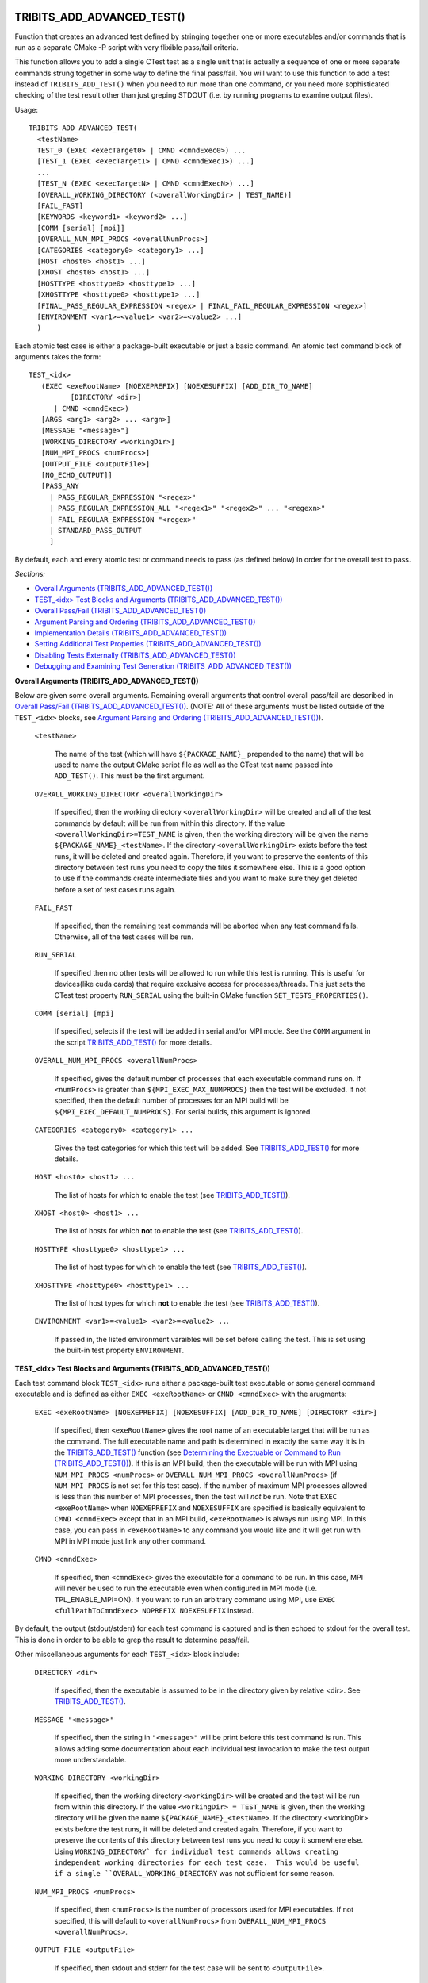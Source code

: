 .. WARNING: The file TribitsDetailedMacroFunctionDoc.rst is autogenerated from
.. the file TribitsDetailedMacroFunctionDocTemplate.rst in the script
.. generate-dev-guide.sh.  Only the file TribitsDetailedMacroFunctionDoc.rst
.. should be directly modified!

TRIBITS_ADD_ADVANCED_TEST()
+++++++++++++++++++++++++++

Function that creates an advanced test defined by stringing together one or
more executables and/or commands that is run as a separate CMake -P script
with very flixible pass/fail criteria.

This function allows you to add a single CTest test as a single unit that is
actually a sequence of one or more separate commands strung together in some
way to define the final pass/fail.  You will want to use this function to
add a test instead of ``TRIBITS_ADD_TEST()`` when you need to run more than
one command, or you need more sophisticated checking of the test result
other than just greping STDOUT (i.e. by running programs to examine output
files).

Usage::

  TRIBITS_ADD_ADVANCED_TEST(
    <testName>
    TEST_0 (EXEC <execTarget0> | CMND <cmndExec0>) ...
    [TEST_1 (EXEC <execTarget1> | CMND <cmndExec1>) ...]
    ...
    [TEST_N (EXEC <execTargetN> | CMND <cmndExecN>) ...]
    [OVERALL_WORKING_DIRECTORY (<overallWorkingDir> | TEST_NAME)]
    [FAIL_FAST]
    [KEYWORDS <keyword1> <keyword2> ...]
    [COMM [serial] [mpi]]
    [OVERALL_NUM_MPI_PROCS <overallNumProcs>]
    [CATEGORIES <category0> <category1> ...]
    [HOST <host0> <host1> ...]
    [XHOST <host0> <host1> ...]
    [HOSTTYPE <hosttype0> <hosttype1> ...]
    [XHOSTTYPE <hosttype0> <hosttype1> ...]
    [FINAL_PASS_REGULAR_EXPRESSION <regex> | FINAL_FAIL_REGULAR_EXPRESSION <regex>]
    [ENVIRONMENT <var1>=<value1> <var2>=<value2> ...]
    )

Each atomic test case is either a package-built executable or just a basic
command.  An atomic test command block of arguments takes the form::

  TEST_<idx>
     (EXEC <exeRootName> [NOEXEPREFIX] [NOEXESUFFIX] [ADD_DIR_TO_NAME]
            [DIRECTORY <dir>]
        | CMND <cmndExec>)
     [ARGS <arg1> <arg2> ... <argn>]
     [MESSAGE "<message>"]
     [WORKING_DIRECTORY <workingDir>]
     [NUM_MPI_PROCS <numProcs>]
     [OUTPUT_FILE <outputFile>]
     [NO_ECHO_OUTPUT]]
     [PASS_ANY
       | PASS_REGULAR_EXPRESSION "<regex>"
       | PASS_REGULAR_EXPRESSION_ALL "<regex1>" "<regex2>" ... "<regexn>"
       | FAIL_REGULAR_EXPRESSION "<regex>"
       | STANDARD_PASS_OUTPUT
       ]

By default, each and every atomic test or command needs to pass (as defined below) in
order for the overall test to pass.

*Sections:*

* `Overall Arguments (TRIBITS_ADD_ADVANCED_TEST())`_
* `TEST_<idx> Test Blocks and Arguments (TRIBITS_ADD_ADVANCED_TEST())`_
* `Overall Pass/Fail (TRIBITS_ADD_ADVANCED_TEST())`_
* `Argument Parsing and Ordering (TRIBITS_ADD_ADVANCED_TEST())`_
* `Implementation Details (TRIBITS_ADD_ADVANCED_TEST())`_
* `Setting Additional Test Properties (TRIBITS_ADD_ADVANCED_TEST())`_
* `Disabling Tests Externally (TRIBITS_ADD_ADVANCED_TEST())`_
* `Debugging and Examining Test Generation (TRIBITS_ADD_ADVANCED_TEST())`_

.. _Overall Arguments (TRIBITS_ADD_ADVANCED_TEST()):

**Overall Arguments (TRIBITS_ADD_ADVANCED_TEST())**

Below are given some overall arguments.  Remaining overall arguments that
control overall pass/fail are described in `Overall Pass/Fail
(TRIBITS_ADD_ADVANCED_TEST())`_.  (NOTE: All of these arguments must be
listed outside of the ``TEST_<idx>`` blocks, see `Argument Parsing and
Ordering (TRIBITS_ADD_ADVANCED_TEST())`_).

  ``<testName>``

    The name of the test (which will have ``${PACKAGE_NAME}_`` prepended to
    the name) that will be used to name the output CMake script file as well
    as the CTest test name passed into ``ADD_TEST()``.  This must be the
    first argument.

  ``OVERALL_WORKING_DIRECTORY <overallWorkingDir>``

    If specified, then the working directory ``<overallWorkingDir>`` will be
    created and all of the test commands by default will be run from within
    this directory.  If the value ``<overallWorkingDir>=TEST_NAME`` is
    given, then the working directory will be given the name
    ``${PACKAGE_NAME}_<testName>``.  If the directory
    ``<overallWorkingDir>`` exists before the test runs, it will be deleted
    and created again.  Therefore, if you want to preserve the contents of
    this directory between test runs you need to copy the files it somewhere
    else.  This is a good option to use if the commands create intermediate
    files and you want to make sure they get deleted before a set of test
    cases runs again.

  ``FAIL_FAST``

    If specified, then the remaining test commands will be aborted when any
    test command fails.  Otherwise, all of the test cases will be run.

  ``RUN_SERIAL``

    If specified then no other tests will be allowed to run while this test
    is running.  This is useful for devices(like cuda cards) that require
    exclusive access for processes/threads.  This just sets the CTest test
    property ``RUN_SERIAL`` using the built-in CMake function
    ``SET_TESTS_PROPERTIES()``.

  ``COMM [serial] [mpi]``

    If specified, selects if the test will be added in serial and/or MPI
    mode.  See the ``COMM`` argument in the script
    `TRIBITS_ADD_TEST()`_ for more details.

  ``OVERALL_NUM_MPI_PROCS <overallNumProcs>``

    If specified, gives the default number of processes that each executable
    command runs on.  If ``<numProcs>`` is greater than
    ``${MPI_EXEC_MAX_NUMPROCS}`` then the test will be excluded.  If not
    specified, then the default number of processes for an MPI build will be
    ``${MPI_EXEC_DEFAULT_NUMPROCS}``.  For serial builds, this argument is
    ignored.

  ``CATEGORIES <category0> <category1> ...``

    Gives the test categories for which this test will be added.  See
    `TRIBITS_ADD_TEST()`_ for more details.

  ``HOST <host0> <host1> ...``

    The list of hosts for which to enable the test (see `TRIBITS_ADD_TEST()`_).

  ``XHOST <host0> <host1> ...``

    The list of hosts for which **not** to enable the test (see
    `TRIBITS_ADD_TEST()`_).

  ``HOSTTYPE <hosttype0> <hosttype1> ...``

    The list of host types for which to enable the test (see
    `TRIBITS_ADD_TEST()`_).

  ``XHOSTTYPE <hosttype0> <hosttype1> ...``

    The list of host types for which **not** to enable the test (see
    `TRIBITS_ADD_TEST()`_).

  ``ENVIRONMENT <var1>=<value1> <var2>=<value2> ..``.

    If passed in, the listed environment varaibles will be set before
    calling the test.  This is set using the built-in test property
    ``ENVIRONMENT``.

.. _TEST_<idx> Test Blocks and Arguments (TRIBITS_ADD_ADVANCED_TEST()):

**TEST_<idx> Test Blocks and Arguments (TRIBITS_ADD_ADVANCED_TEST())**

Each test command block ``TEST_<idx>`` runs either a package-built test
executable or some general command executable and is defined as either
``EXEC <exeRootName>`` or ``CMND <cmndExec>`` with the arugments:

  ``EXEC <exeRootName> [NOEXEPREFIX] [NOEXESUFFIX] [ADD_DIR_TO_NAME] [DIRECTORY <dir>]``

    If specified, then ``<exeRootName>`` gives the root name of an
    executable target that will be run as the command.  The full executable
    name and path is determined in exactly the same way it is in the
    `TRIBITS_ADD_TEST()`_ function (see `Determining the Exectuable or
    Command to Run (TRIBITS_ADD_TEST())`_).  If this is an MPI build, then
    the executable will be run with MPI using ``NUM_MPI_PROCS <numProcs>``
    or ``OVERALL_NUM_MPI_PROCS <overallNumProcs>`` (if ``NUM_MPI_PROCS`` is
    not set for this test case).  If the number of maximum MPI processes
    allowed is less than this number of MPI processes, then the test will
    *not* be run.  Note that ``EXEC <exeRootName>`` when ``NOEXEPREFIX`` and
    ``NOEXESUFFIX`` are specified is basically equivalent to ``CMND
    <cmndExec>`` except that in an MPI build, ``<exeRootName>`` is always
    run using MPI.  In this case, you can pass in ``<exeRootName>`` to any
    command you would like and it will get run with MPI in MPI mode just
    link any other command.

  ``CMND <cmndExec>``

    If specified, then ``<cmndExec>`` gives the executable for a command to
    be run.  In this case, MPI will never be used to run the executable even
    when configured in MPI mode (i.e. TPL_ENABLE_MPI=ON).  If you want to
    run an arbitrary command using MPI, use ``EXEC <fullPathToCmndExec>
    NOPREFIX NOEXESUFFIX`` instead.

By default, the output (stdout/stderr) for each test command is captured and
is then echoed to stdout for the overall test.  This is done in order to be
able to grep the result to determine pass/fail.

Other miscellaneous arguments for each ``TEST_<idx>`` block include:

  ``DIRECTORY <dir>``

    If specified, then the executable is assumed to be in the directory
    given by relative <dir>.  See `TRIBITS_ADD_TEST()`_.

  ``MESSAGE "<message>"``

    If specified, then the string in ``"<message>"`` will be print before
    this test command is run.  This allows adding some documentation about
    each individual test invocation to make the test output more
    understandable.

  ``WORKING_DIRECTORY <workingDir>``

    If specified, then the working directory ``<workingDir>`` will be
    created and the test will be run from within this directory.  If the
    value ``<workingDir> = TEST_NAME`` is given, then the working directory
    will be given the name ``${PACKAGE_NAME}_<testName>``.  If the directory
    <workingDir> exists before the test runs, it will be deleted and created
    again.  Therefore, if you want to preserve the contents of this
    directory between test runs you need to copy it somewhere else.  Using
    ``WORKING_DIRECTORY` for individual test commands allows creating
    independent working directories for each test case.  This would be
    useful if a single ``OVERALL_WORKING_DIRECTORY`` was not sufficient for
    some reason.

  ``NUM_MPI_PROCS <numProcs>``

    If specified, then <``numProcs>`` is the number of processors used for MPI
    executables.  If not specified, this will default to ``<overallNumProcs>``
    from ``OVERALL_NUM_MPI_PROCS <overallNumProcs>``.

  ``OUTPUT_FILE <outputFile>``

    If specified, then stdout and stderr for the test case will be sent to
    ``<outputFile>``.

  ``NO_ECHO_OUTPUT``

    If specified, then the output for the test command will not be echoed to
    the output for the entire test command.

By default, an atomic test line is assumed to pass if the executable returns
a non-zero value.  However, a test case can also be defined to pass based
on:

  ``PASS_ANY``

    If specified, the test command 'i' will be assumed to pass reguardless
    of the return value or any other output.  This would be used when a
    command that is to follow will determine pass or fail based on output
    from this command in some way.

  ``PASS_REGULAR_EXPRESSION "<regex>"``

    If specified, the test command 'i' will be assumed to pass if it matches
    the given regular expression.  Otherwise, it is assumed to fail.

  ``PASS_REGULAR_EXPRESSION_ALL "<regex1>" "<regex2>" ... "<regexn>"``

    If specified, the test command 'i' will be assumed to pas if the output
    matches all of the provided regular expressions.  Note that this is not
    a capability of raw ctest and represents an extension provided by
    TriBITS.

  ``FAIL_REGULAR_EXPRESSION "<regex>"``

    If specified, the test command 'i' will be assumed to fail if it matches
    the given regular expression.  Otherwise, it is assumed to pass.

  ``STANDARD_PASS_OUTPUT``

    If specified, the test command 'i' will be assumed to pass if the string
    expression "Final Result: PASSED" is found in the ouptut for the test.

All of the arguments for a test block ``TEST_<idx>`` must appear directly
below their ``TEST_<idx>`` argument and before the next test block (see
`Argument Parsing and Ordering (TRIBITS_ADD_ADVANCED_TEST())`_).

.. _Overall Pass/Fail (TRIBITS_ADD_ADVANCED_TEST()):

**Overall Pass/Fail (TRIBITS_ADD_ADVANCED_TEST())**

By default, the overall test will be assumed to pass if it prints::

  "OVERALL FINAL RESULT: TEST PASSED"

However, this can be changed by setting one of the following optional arguments:

  ``FINAL_PASS_REGULAR_EXPRESSION <regex>``

    If specified, the test will be assumed to pass if the output matches
    <regex>.  Otherwise, it will be assumed to fail.

  ``FINAL_FAIL_REGULAR_EXPRESSION <regex>``

    If specified, the test will be assumed to fail if the output matches
    <regex>.  Otherwise, it will be assumed to fail.

.. _Argument Parsing and Ordering (TRIBITS_ADD_ADVANCED_TEST()):

**Argument Parsing and Ordering (TRIBITS_ADD_ADVANCED_TEST())**

The basic tool used for parsing the arguments to this function is the macro
`PARSE_ARGUMENTS()`_ which has a certain set of behaviors.  The parsing
using `PARSE_ARGUMENTS()`_ is actually done in two phases.  There is a
top-level parsing listing the "overall" arguments listed in `Overall
Arguments (TRIBITS_ADD_ADVANCED_TEST())`_ that also pulls out the test
blocks and then there is a second level of parsing using `PARSE_ARGUMENTS()`
for each of the ``TEST_<idx>`` blocks.  Becuase of this usage, there are a
few restructions that one needs to be aware of when using
``TRIBITS_ADD_ADVANCED_TEST()``.  This short sections tries to explain the
behaviors and what is allowed and what is not allowed.

For the most part, the overall argument and the arguments inside of any
individual ``TEST_<idx>`` block can be listed can appear in any order but
there are restructions related to the grouping of overall arguments and
``TEST_<idx>`` blocks which are as follows:

* The ``<testName>`` argument must be the first listed (it is the only
  positional argument).
* The test cases ``TEST_<idx>`` must be listed in order (i.e. ``TEST_0
  ... TEST_1 ...``) and the test cases must be consecutive integers (i..e
  can't jump from ``TEST_5`` to ``TEST_7``).
* All of the arguments for a test case must appear directly below its
  ``TEST_<idx>`` keyword and before the next ``TEST_<idx+1>`` keyword or
  before any trailing overall keyword arguments.
* None of the overall arguments (e.g. ``CATEGORIES``) can be inside listed
  inside of a ``TEST_<idx>`` block but otherwise can be listed before or
  after all of the ``TEST_<idx>`` blocks.

Other than that, the keyword argumnets and options can appear in any order.

ToDo: Add some examples of bad argument ordering and what will happen.

.. _Implementation Details (TRIBITS_ADD_ADVANCED_TEST()):

**Implementation Details (TRIBITS_ADD_ADVANCED_TEST())**

Since raw CTest does not support the features provided by this function, the
way an advanced test is implemented is that a CMake script with the name
``${PACKAGE_NAME}_<testName>.cmake`` gets created in the current binary
directory that then gets added to CTest using::

  ADD_TEST(${PACKAGE_NAME}_<testName>
    cmake [other options] -P ${PACKAGE_NAME}_<testName>.cmake)

This CMake script then runs the various test cases and checks the pass/fail
for each case to determine overall pass/fail and implement other
functionality. 

.. _Setting Additional Test Properties (TRIBITS_ADD_ADVANCED_TEST()):

**Setting Additional Test Properties (TRIBITS_ADD_ADVANCED_TEST())**

After this function returns, if the test gets added using ``ADD_TEST()``
then additional properties can be set and changed using
``SET_TEST_PROPERTIES(${PACKAGE_NAME}_<testName> ...)``.  Therefore, any
tests properties that are not directly supported by this function and passed
through the argument list to this wrapper function can be set in the outer
``CMakeLists.txt`` file after the call to ``TRIBITS_ADD_ADVANCED_TEST()``.

.. _Disabling Tests Externally (TRIBITS_ADD_ADVANCED_TEST()):

**Disabling Tests Externally (TRIBITS_ADD_ADVANCED_TEST())**

The test can be disabled externally by setting the CMake cache variable
``${FULL_TEST_NAME}_DISABLE=TRUE``.  This allows tests to be disable on a
case-by-case basis.  This is the *exact* name that shows up in 'ctest -N'
when running the test.

.. _Debugging and Examining Test Generation (TRIBITS_ADD_ADVANCED_TEST()):

**Debugging and Examining Test Generation (TRIBITS_ADD_ADVANCED_TEST())**

In order to see if the test gets added and to debug some issues in test
creation, one can set the cache variable
``${PROJECT_NAME}_VERBOSE_CONFIGURE=ON``.  This will result in the printout
of some information about the test getting added or not.

Likely the best way to debugging test generation using this function is to
examine the generated file ``${PACKAGE_NAME}_<testName>.cmake`` in the
current binary directory (see `Implementation Details
(TRIBITS_ADD_ADVANCED_TEST())`_).

TRIBITS_ADD_DEBUG_OPTION()
++++++++++++++++++++++++++

Add the standard option ``${PACKGE_NAME}_ENABLE_DEBUG`` for the package.

Usage::

  TRIBITS_ADD_DEBUG_OPTION()

This option is given the default ``${${PROJECT_NAME}_ENABLE_DEBUG}`` and if
true, will set the variable ``HAVE_${PACKAGE_NAME_UC}_DEBUG`` (to be used in
the package's configured header file).

TRIBITS_ADD_EXAMPLE_DIRECTORIES()
+++++++++++++++++++++++++++++++++
 
Macro called to conditionally add a set of example directories for an SE
package.

Usage::

   TRIBITS_ADD_EXAMPLE_DIRECTORIES(<dir1> <dir2> ...)

This macro only needs to be called from the top most CMakeList.txt file for
which all subdirectories are all "examples".

This macro can be called several times within a package and it will have the
right effect.

Currently, really all it does macro does is to call
``ADD_SUBDIRECTORY(<diri>)`` if ``${PACKAGE_NAME}_ENABLE_EXAMPLES`` or
``${PARENT_PACKAGE_NAME}_ENABLE_EXAMPLES`` are true. However, this macro may
be extended in the futgure in order to modify behavior related to adding
tests and examples in a uniform way..

TRIBITS_ADD_EXECUTABLE()
++++++++++++++++++++++++

Function used to create an executable (typically for a test or example),
using the built-in CMake command ``ADD_EXECUTABLE()``.

Usage::

  TRIBITS_ADD_EXECUTABLE(
    <exeRootName>  [NOEXEPREFIX]  [NOEXESUFFIX]  [ADD_DIR_TO_NAME]
    SOURCES <src0> <src1> ...
    [CATEGORIES <category0>  <category1> ...]
    [HOST <host0> <host1> ...]
    [XHOST <host0> <host1> ...]
    [HOSTTYPE <hosttype0> <hosttype1> ...]
    [XHOSTTYPE <hosttype0> <hosttype1> ...]
    [DIRECTORY <dir>]
    [DEPLIBS <lib0> <lib1> ...]
    [COMM [serial] [mpi]]
    [LINKER_LANGUAGE (C|CXX|Fortran)]
    [DEFINES -D<define0> -D<define1> ...]
    [INSTALLABLE]
    )

*Sections:*

* `Formal Arguments (TRIBITS_ADD_EXECUTABLE())`_
* `Executable and Target Name (TRIBITS_ADD_EXECUTABLE())`_
* `Additional Executable and Source File Properties (TRIBITS_ADD_EXECUTABLE())`_
* `Install Target (TRIBITS_ADD_EXECUTABLE())`_

.. _Formal Arguments (TRIBITS_ADD_EXECUTABLE()):

**Formal Arguments (TRIBITS_ADD_EXECUTABLE())**

  ``<exeRootName>``

    The root name of the exectuable (and CMake target) (see `Executable and
    Target Name (TRIBITS_ADD_EXECUTABLE())`_).

  ``NOEXEPREFIX``

    If passed in, then ``${PACKAGE_NAME}_`` is not added the beginning of
    the executable name (see `Executable and Target Name
    (TRIBITS_ADD_EXECUTABLE())`_).

  ``NOEXESUFFIX``

    If passed in, then ``${${PROJECT_NAME}_CMAKE_EXECUTABLE_SUFFIX}`` and
    not added to the end of the executable name (see `Executable and
    Target Name (TRIBITS_ADD_EXECUTABLE())`_).

  ``ADD_DIR_TO_NAME``

    If passed in, the directory path relative to the package base directory
    (with "/" replaced by "_") is added to the executable name (see
    `Executable and Target Name (TRIBITS_ADD_EXECUTABLE())`_).  This
    provides a simple way to create unique test exectuable names inside of a
    given TriBITS package.  Only test executables in the same directory
    would need to have unique ``<execRootName>`` passed in.

  ``SOURCES <src0> <src1> ...``

    Gives the source files that will be compiled into the built executable.
    By default, these sources are assumed to be in the current working
    directory or gives the relative path to the current working directory.
    If ``<srci>`` is an absolute path, then that full file path is used.
    This list of sources (with adjusted directory path) are passed into
    ``ADD_EXECUTABLE(<fullExeName> ... )``.  After calling this function,
    the properties of the source files can be altered using
    ``SET_SOURCE_FILE_PROPERTIES()``.

  ``DIRECTORY <dir>``

    If specified, then the soruces for the exectuable listed in ``SOURCES
    <src0> <src1> ...`` are assumed to be in the relative or absolute
    directory ``<dir>`` instead of the current source directory.  This
    directrory path is prepended to each source file name ``<srci>`` unless
    ``<srci>`` is an absolute path.

  ``CATEGORIES <category0> <category1> ...``

    Gives the test categories for which this test will be added.  See
    `TRIBITS_ADD_TEST()`_ for more details.

  ``HOST <host0> <host1> ...``

    The list of hosts for which to enable the test (see `TRIBITS_ADD_TEST()`_).

  ``XHOST <host0> <host1> ...``

    The list of hosts for which **not** to enable the test (see
    `TRIBITS_ADD_TEST()`_).

  ``HOSTTYPE <hosttype0> <hosttype1> ...``

    The list of host types for which to enable the test (see
    `TRIBITS_ADD_TEST()`_).

  ``XHOSTTYPE <hosttype0> <hosttype1> ...``

    The list of host types for which **not** to enable the test (see
    `TRIBITS_ADD_TEST()`_).

  ``DEPLIBS <lib0> <lib1> ...``

    Specifies extra libraries that will be linked to the executable using
    ``TARGET_LINK_LIBRARY()``.  Note that regular libraries (i.e. not
    ''TESTONLY'') defined in the current SE package or any upstream SE
    packages do **NOT** need to be listed!  TriBITS automatically links
    these libraries to the executable!  The only libraries that should be
    listed in this argument are either ``TESTONLY`` libraries, or other
    libraries that are built external from this CMake project and are not
    provided through a proper TriBITS TPL.  The latter usage is not
    recommended.  External TPLs should be handled as a declared TriBITS TPL.
    For a ``TESTONLY`` library, the include directories will automatically
    be added using::

      INCLUDE_DIRECTORIES(${<libi>_INCLUDE_DIRS})

    where ``<libi>_INCLUDE_DIRS`` was set by::

      TRIBITS_ADD_LIBRARY(<libi> ... TESTONLY ...)

    Therefore, to link to a defined ``TESTONLY`` library in any upstream
    enabled package, one just needs to pass in the library name through
    ``DEPLIBS ... <libi> ...`` and that is it!

  ``COMM [serial] [mpi]``

    If specified, selects if the test will be added in serial and/or MPI
    mode.  See the ``COMM`` argument in the script
    `TRIBITS_ADD_TEST()`_ for more details.

  ``LINKER_LANGUAGE (C|CXX|Fortran)``

    If specified, overrides the linker language used by setting the target
    property ``LINKER_LANGUAGE``.  By default, CMake choses the compiler to
    be used as the linker based on file extensions.  The most typical use
    case is when Fortran-only or C-only sources are passed in through
    ``SOURCES`` but a C++ linker is needed because there are upstream C++
    libraries.

  ``DEFINES -D<define0> -D<define1> ...``

    Add the listed defines using ``ADD_DEFINITIONS()``.  These should only
    affect the listed sources for the built executable and not other
    compiles in this directory due to the FUNCTION scoping.

  ``INSTALLABLE``

    If passed in, then an install target will be added to install the built
    exectuable into the ``${CMAKE_INSTALL_PREFIX}/bin/`` directory (see
    `Install Target (TRIBITS_ADD_EXECUTABLE())`_).

.. _Executable and Target Name (TRIBITS_ADD_EXECUTABLE()):

**Executable and Target Name (TRIBITS_ADD_EXECUTABLE())**

By default, the full name of the executable and target name
``<fullExecName>`` = ::

  ${PACKAGE_NAME}_<exeRootName>

If ``ADD_DIR_TO_NAME`` is set, then the directory path relative to the
package base directory (with "/" replaced with "_"), or ``<relDirName>``, is
added to the executable name to form ``<fullExecName>`` = ::

  ${PACKAGE_NAME}_<relDirName>_<exeRootName>

If the option ``NOEXEPREFIX`` is pased in, the prefix ``${PACKAGE_NAME}_``
is removed.

CMake will add the executable suffix
``${${PROJECT_NAME}_CMAKE_EXECUTABLE_SUFFIX}`` the actual executable file if
the option ``NOEXESUFFIX`` is not passed in but this suffix is never added
to the target name.

The reason that a default prefix is prepended to the executable and target
name is because the primary reason to create an executable is typically to
create a test or an example that is private to the package.  This prefix
helps to namespace the exexutable and its target so as to avoid name clashes
with targets in other packages.  It also helps to avoid clashes if the
executable gets installed into the install directory (if ``INSTALLABLE`` is
specified).

.. _Additional Executable and Source File Properties (TRIBITS_ADD_EXECUTABLE()):

**Additional Executable and Source File Properties (TRIBITS_ADD_EXECUTABLE())**

Once ``ADD_EXECUTABLE(<fullExeName> ... )`` is called, one can set and
change properties on the ``<fullExeName>`` executable target using
``SET_TARGET_PROPERTIES()`` as well as properties on any of the source files
listed in ``SOURCES`` using ``SET_SOURCE_FILE_PROPERTIES()`` just like in
any CMake project.

.. _Install Target (TRIBITS_ADD_EXECUTABLE()):

**Install Target (TRIBITS_ADD_EXECUTABLE())**

If ``INSTALLABLE`` is passed in, then an install target ``INSTALL(TARGETS
<fullExeName> ...)`` is added to install the built executable into the
``${CMAKE_INSTALL_PREFIX}/bin/`` directory (actual install directory path is
determined by ``${PROJECT_NAME}_INSTALL_RUNTIME_DIR``) .

TRIBITS_ADD_EXECUTABLE_AND_TEST()
+++++++++++++++++++++++++++++++++

Add an executable and a test (or several tests) all in one shot.

Usage::

  TRIBITS_ADD_EXECUTABLE_AND_TEST(
    <exeRootName>  [NOEXEPREFIX]  [NOEXESUFFIX]  [ADD_DIR_TO_NAME]
    SOURCES <src0> <src1> ...
    [NAME <testName> | NAME_POSTFIX <testNamePostfix>]
    [CATEGORIES <category0>  <category1> ...]
    [HOST <host0> <host1> ...]
    [XHOST <xhost0> <xhost1> ...]
    [XHOST_TEST <xhost0> <xhost1> ...]
    [HOSTTYPE <hosttype0> <hosttype1> ...]
    [XHOSTTYPE <xhosttype0> <xhosttype1> ...]
    [XHOSTTYPE_TEST <xhosttype0> <xhosttype1> ...]
    [DIRECTORY <dir>]
    [DEFINES -DS<someDefine>]
    [DEPLIBS <lib0> <lib1> ... ]
    [COMM [serial] [mpi]]
    [ARGS "<arg0> <arg1> ..." "<arg2> <arg3> ..." ...]
    [NUM_MPI_PROCS <numProcs>]
    [LINKER_LANGUAGE (C|CXX|Fortran)]
    [STANDARD_PASS_OUTPUT
      | PASS_REGULAR_EXPRESSION "<regex0>;<regex1>;..."]
    [FAIL_REGULAR_EXPRESSION "<regex0>;<regex1>;..."]
    [WILL_FAIL]
    [ENVIRONMENT <var0>=<value0> <var1>=<value1> ...]
    [INSTALLABLE]
    [TIMEOUT <maxSeconds>]
    )

This function takes a fairly common set of arguments to
`TRIBITS_ADD_EXECUTABLE()`_ and `TRIBITS_ADD_TEST()`_ but not the full set
passed to ``TRIBITS_ADD_TEST()``.  See the documentation for
`TRIBITS_ADD_EXECUTABLE()`_ and `TRIBITS_ADD_TEST()`_ to see which arguments
are accpeted by which functions.

Arguments that are specific to this function and not contained in
``TRIBITS_ADD_EXECUTABLE()`` or ``TRIBITS_ADD_TEST()`` include:

  ``XHOST_TEST <xhost0> <xhost1> ...``

    When specified, this disables just running the tests for the named hosts
    ``<xhost0>``, ``<xhost0>`` etc. but still builds the executable for the
    test.

  ``XHOSTTYPE_TEST <xhosttype0> <hosttype1> ...``

    When specified, this disables just running the tests for the named host
    types ``<hosttype0>``, ``<hosttype0>``, ..., but still builds the
    executable for the test.

This is the function to use for simple test executbles that you want to run
that either takes no arguments or just a simple set of arguments passed in
through ``ARGS``.

TRIBITS_ADD_LIBRARY()
+++++++++++++++++++++

Function used to add a CMake library and target using ``ADD_LIBRARY()``.

Usage::

  TRIBITS_ADD_LIBRARY(
    <libName>
    [HEADERS <h0> <h1> ...]
    [NOINSTALLHEADERS <nih0> <hih1> ...]
    [SOURCES <src0> <src1> ...]
    [DEPLIBS <deplib0> <deplib1> ...]
    [IMPORTEDLIBS <ideplib0> <ideplib1> ...]
    [TESTONLY]
    [NO_INSTALL_LIB_OR_HEADERS]
    [CUDALIBRARY]
    )

*Sections:*

* `Formal Arguments (TRIBITS_ADD_LIBRARY())`_
* `Include Directories (TRIBITS_ADD_LIBRARY())`_
* `Install Targets (TRIBITS_ADD_LIBRARY())`_
* `Additional Library and Source File Properties (TRIBITS_ADD_LIBRARY())`_
* `Miscellaneous Notes (TRIBITS_ADD_LIBRARY())`_

.. _Formal Arguments (TRIBITS_ADD_LIBRARY()):

**Formal Arguments (TRIBITS_ADD_LIBRARY())**

  ``<libName>``

    Required name of the library.  This is the name passed to
     ``ADD_LIBRARY(<libName> ...)``.  The name is *not* prefixed by the
     packae name.  CMake will of course add any standard prefix or post-fix
     to the library file name appropriate for the platform and if this is a
     static or shared library build.

  ``HEADERS <h0> <h1> ...``

    List of public header files for using this library.  By default, these
    header files are assumed to be in the current source directory.  They
    can also contain the relative path or absolute path to the files if they
    are not in the current source directory.  List list of headers is passed
    into ``ADD_LIBRARY(...)`` as well (which is not strictly needed but is
    helpful for some build tools, like MS Visual Stuido).  By default, these
    headers will be installed as well (see `Include Directories
    (TRIBITS_ADD_LIBRARY())`_).

  ``NOINSTALLHEADERS <nih0> <hih1> ...``

    List of private header files which are used by this library. These
    headers are not installed and do not needed to be passed in for any
    purpose other than to pass them into ``ADD_LIBRARY()`` as some build
    tools like to have these listed (e.g. MS Visual Studio).

  ``SOURCES <src0> <src1> ...``

    List of source files passed into ``ADD_LIBRARY()`` that are compiled
    into header files and included in the library.  The compiler used to
    compile the files is determined automatically based on the file
    extension (see CMake documentation).

  ``DEPLIBS <deplib0> <deplib1> ...``

    List of dependent libraries that are built in the current SE package
    that this library is dependent on.  These libraries are passed into
    ``TARGET_LINK_LIBRARIES(<libName> ...)`` so that CMake knows about the
    dependency.  You should **not** list libraries in other upstream SE
    packages or libraries built externally from this TriBITS CMake project.
    The TriBITS system automatically handles linking to libraries in uptream
    TriBITS packages and external libraries need to be listed in
    ``IMPORTEDLIBS`` instead.

  ``IMPORTEDLIBS <ideplib0> <ideplib1> ...``

    List of dependent libraries built exteranlly from this TriBITS CMake
    project.  These libraries are passed into
    ``TARGET_LINK_LIBRARIES(<libName> ...)`` so that CMake knows about the
    dependency.  These libraries are added the ``${PACKAGE_NAME}_LIBRARIES``
    so that downstream SE packages will also have these libraries and the
    link line also and these libraries will show up in the generated
    ``Makefile.export.${PACKAGE_NAME}`` and ``${PACKAGE_NAME}Config.cmake``
    files if they are generated.

  ``TESTONLY``

    If passed in, then ``<libName>`` will **not** be added to
    ``${PACKAGE_NAME}_LIBRARIES`` and an install target for the library will
    not be added.  In this case, the current include directories will be set
    in the global variable ``<libName>_INCLUDE_DIR`` which will be used in
    `TRIBITS_ADD_EXECUTABLE()`_ when a test-only library is linked in.

  ``NO_INSTALL_LIB_OR_HEADERS``

    If specified, then no install targets will be added for the library
    ``<libName>`` or the header files listed in ``HEADERS``.

  ``CUDALIBRARY``

    If specified then ``CUDA_ADD_LIBRARY()`` is used instead of
    ``ADD_LIBRARY()`` where ``CUDA_ADD_LIBRARY()`` is assumed to be defined
    by the standard FindCUDA.cmake module as processed using the standard
    TriBITS FindTPLCUDA.cmake file.  For this option to work, this SE
    package must have an enabled direct or indirect dependency on the
    TriBITS CUDA TPL or a configure-time error will occur about not finding
    ``CUDA_ALL_LIBRARY()``.

.. _Include Directories (TRIBITS_ADD_LIBRARY()):

**Include Directories (TRIBITS_ADD_LIBRARY())**

Any base directories for these header files listed in ``HEADERS`` or
``NOINSTALLHEADERS`` should be passed into ``INCLUDE_DIRECTORIES()`` *before*
calling this function.  These include directories will then be added to
current packages list of include directories
``${PACKAGE_NAME}_INCLUDE_DIRS``.

.. _Install Targets (TRIBITS_ADD_LIBRARY()):

**Install Targets (TRIBITS_ADD_LIBRARY())**

By default, an install target for the library is created using
``INSTALL(TARGETS <libName> ...)`` to install into the directory
``${CMAKE_INSTALL_PREFIX}/lib/`` (actual install directory is given by
``${PROJECT}_INSTALL_LIB_DIR``).  However, this install target will not get
created if ``${PROJECT_NAME}_INSTALL_LIBRARIES_AND_HEADERS=FALSE`` and
``BUILD_SHARD_LIBS=OFF``.  But when ``BUILD_SHARD_LIBS=ON``, the install
target will get created.  Also, this install target will *not* get created
if ``TESTONLY`` or ``NO_INSTALL_LIB_OR_HEADERS`` are passed in.

By default, an install target for the headers listed in ``HEADERS`` will get
created using ``INSTALL(FILES <h1> <h2> ...)``, but only if ``TESTONLY`` and
``NO_INSTALL_LIB_OR_HEADERS`` are not passed in as well.  These headers get
installed into the flat directory ``${CMAKE_INSTALL_PREFIX}/include/`` (the
actual install directory is given by
``${PROJECT_NAME}_INSTALL_INCLUDE_DIR``).  Note that an install target will
*not* get created for the headers listed in ``NOINSTALLHEADERS``.

.. _Additional Library and Source File Properties (TRIBITS_ADD_LIBRARY()):

**Additional Library and Source File Properties (TRIBITS_ADD_LIBRARY())**

Once ``ADD_LIBRARY(<libName> ... <src0> <src1> ...)`` is called, one can set
and change properties on the ``<libName>`` library target using
``SET_TARGET_PROPERTIES()`` as well as properties on any of the source files
listed in ``SOURCES`` using ``SET_SOURCE_FILE_PROPERTIES()`` just like in
any CMake project.

.. _Miscellaneous Notes (TRIBITS_ADD_LIBRARY()):

**Miscellaneous Notes (TRIBITS_ADD_LIBRARY())**

**WARNING:** Do **NOT** use ``ADD_DEFINITIONS()`` to add defines
``-D<someDefine>`` to the compile command line that will affect a header
file!  These defines are only set locally in this directory and child
directories.  These defines will **NOT** be set when code in peer
directories (e.g. a downstream TriBIS pacakge) compiles code that may
include these header files.  To add defines, please use a configured header
file (see `TRIBITS_CONFIGURE_FILE()`_).

TRIBITS_ADD_OPTION_AND_DEFINE()
+++++++++++++++++++++++++++++++

Add an option and a define variable in one shot.

Usage::

 TRIBITS_ADD_OPTION_AND_DEFINE( <userOptionName>  <macroDefineName>
   "<docStr>"  <defaultValue> )

This macro sets the user cache ``BOOL`` variable ``<userOptionName>`` and if
it is true, then sets the global (internal cache) macro define variable
``<macroDefineName>`` to ``ON``, and otherwise sets it to ``OFF``.  This is
designed to make it easy to add a user-enabled option to a configured header
file and have the define set in one shot.  This would require that the
package's configure file (see `TRIBITS_CONFIGURE_FILE()`_) have the line::

  #cmakedefine <macroDefineName>

TRIBITS_ADD_SHOW_DEPRECATED_WARNINGS_OPTION()
+++++++++++++++++++++++++++++++++++++++++++++

Add the standard option ``${PACKAGE_NAME}_SHOW_DEPRECATED_WARNINGS`` for the
package.

Usage::

  TRIBITS_ADD_SHOW_DEPRECATED_WARNINGS_OPTION()

This option is given the
default``${${PROJECT_NAME}_SHOW_DEPRECATED_WARNINGS}``.  This option is then
looked for in `TRIBITS_CONFIGURE_FILE()`_ to add macros to add deprecated
warnings to deprecated parts of a package.

TRIBITS_ADD_TEST()
++++++++++++++++++

Add a test or a set of tests for a single executable or command.

Usage::

  TRIBITS_ADD_TEST(
    <exeRootName>  [NOEXEPREFIX]  [NOEXESUFFIX]
    [NAME <testName> | NAME_POSTFIX <testNamePostfix>]
    [DIRECTORY <directory>]
    [ADD_DIR_TO_NAME]
    [ARGS "<arg0> <arg1> ..." "<arg2> <arg3> ..." ...
      | POSTFIX_AND_ARGS_0 <postfix0> <arg0> <arg1> ...
        POSTFIX_AND_ARGS_1 ... ]
    [COMM [serial] [mpi]]
    [NUM_MPI_PROCS <numProcs>]
    [CATEGORIES <category0>  <category1> ...]
    [HOST <host0> <host1> ...]
    [XHOST <host0> <host1> ...]
    [HOSTTYPE <hosttype0> <hosttype1> ...]
    [XHOSTTYPE <hosttype0> <hosttype1> ...]
    [STANDARD_PASS_OUTPUT
      | PASS_REGULAR_EXPRESSION "<regex0>;<regex1>;..."]
    [FAIL_REGULAR_EXPRESSION "<regex0>;<regex1>;..."]
    [WILL_FAIL]
    [ENVIRONMENT <var0>=<value0> <var1>=<value1> ...]
    [TIMEOUT <maxSeconds>]
    )

*Sections:*

* `Formal Arguments (TRIBITS_ADD_TEST())`_
* `Determining the Exectuable or Command to Run (TRIBITS_ADD_TEST())`_
* `Determining the Full Test Name (TRIBITS_ADD_TEST())`_
* `Adding Multiple Tests  (TRIBITS_ADD_TEST())`_
* `Determining Pass/Fail (TRIBITS_ADD_TEST())`_
* `Setting additional test properties (TRIBITS_ADD_TEST())`_
* `Debugging and Examining Test Generation (TRIBITS_ADD_TEST())`_
* `Disabling Tests Externally (TRIBITS_ADD_TEST())`_

.. _Formal Arguments (TRIBITS_ADD_TEST()):

**Formal Arguments (TRIBITS_ADD_TEST())**

  ``<exeRootName>``

    The name of the exectuble or path to the exectuable to run for the test
    (see `Determining the Exectuable or Command to Run
    (TRIBITS_ADD_TEST())`_).  This name is also the default root name for
    the test (see `Determining the Full Test Name (TRIBITS_ADD_TEST())`_).

  ``NOEXEPREFIX``

   If specified, then the prefix ``${PACKAGE_NAME}_`` is not assumed to be
   prepended to ``<exeRootName>``.

  ``NOEXESUFFIX``

     If specified, then the postfix
     ``${${PROJECT_NAME}_CMAKE_EXECUTABLE_SUFFIX}`` is not assumed to be
     post-pended to ``<exeRootName>``.

  ``NAME <testRootName>``

    If specified, gives the root name of the test.
    If not specified, then ``<testRootName>`` is taken to be
    ``<exeRootName>``.  The actual test name will always prefixed as
    ``${PACKAGE_NAME}_<testRootName>`` passed into the call to the built-in
    CMake command ``ADD_TEST(...)``.  The main purpose of this argument is to
    allow multiple tests to be defined for the same executable.  CTest
    requires all test names to be globally unique in a single project.
 
  ``NAME_POSTFIX <testNamePostfix>``

    If specified, gives a postfix that will be added to the standard test
    name based on ``<exeRootName>`` (appended as ``_<NAME_POSTFIX>``).  If
    the ``NAME <testRootName>`` argument is given, this argument is ignored.
 
  ``DIRECTORY <dir>``

    If specified, then the executable is assumed to be in the directory
    given by by ``<dir>``.  The directory ``<dir>`` can either be a relative
    or absolute path.  If not specified, the executable is assumed to be in
    the current bindary directory.
  
  ``ADD_DIR_TO_NAME``

    If specified, then the directory name that this test resides in will be
    added into the name of the test after the package name is added and
    before the root test name (see below).  The directory will have the
    package's base directory stripped off so only the unique part of the
    test directory will be used.  All directory seperators will be changed
    into underscores.
 
  ``RUN_SERIAL``

    If specified then no other tests will be allowed to run while this test
    is running. This is useful for devices(like cuda cards) that require
    exclusive access for processes/threads.  This just sets the CTest test
    property ``RUN_SERIAL`` using the built-in CMake function
    ``SET_TESTS_PROPERTIES()``.
 
  ``ARGS "<arg0> <arg1> ..." "<arg2> <arg3> ..." ...``

    If specified, then a set of arguments can be passed in quotes.  If
    multiple groups of arguments are passed in different quoted clusters of
    arguments then a different test will be added for each set of arguments.
    In this way, many different tests can be added for a single executable
    in a single call to this function.  Each of these separate tests will be
    named ``${TEST_NAME}_xy`` where ``xy`` = ``00``, ``01``, ``02``, and so
    on.  **WARNING:** When defining multiple tests it is prefered to use the
    ``POSTFIX_AND_ARGS_<IDX>`` form instead.  **WARNING:** Multiple
    arguments passed to a single test invocation must be quoted or multiple
    tests taking single arguments will be created instead!  See `Adding
    Multiple Tests (TRIBITS_ADD_TEST())`_ for more details and exmaples.
 
  ``POSTFIX_AND_ARGS_<IDX> <postfix> <arg0> <arg1> ...``

    If specified, gives a sequence of sets of test postfix names and
    arguments lists for different tests (up to ``POSTFIX_AND_ARGS_19``).
    For example, a set of three different tests with argument lists can be
    specified as::
      
      POSTIFX_AND_ARGS_0 postfix0 --arg1 --arg2="dummy"
      POSTIFX_AND_ARGS_1 postfix1  --arg2="fly"
      POSTIFX_AND_ARGS_2 postfix2  --arg2="bags"
 
    This will create three different test cases with the postfix names
    ``postfix0``, ``postfix1``, and ``postfix2``.  The indexes must be
    consecutive starting a ``0`` and going up to (currently) ``19``.  The
    main advantages of using these arguments instead of just 'ARGS' are that
    you can give meaningful name to each test case and you can specify
    multiple arguments without having to quote them and you can allow long
    argument lists to span multiple lines.  See `Adding Multiple Tests
    (TRIBITS_ADD_TEST())`_ for more details and exmaples.
 
  ``COMM [serial] [mpi]``

    If specified, selects if the test will be added in serial and/or MPI
    mode.  If the ``COMM`` argument is missing, the test will be added in
    both serial and MPI builds of the code.
 
  ``NUM_MPI_PROCS <numProcs>``

    If specified, gives the number of processes that the test will be
    defined to run.  If ``<numProcs>`` is greater than
    ``${MPI_EXEC_MAX_NUMPROCS}`` then the test will be excluded.  If not
    specified, then the default number of processes for an MPI build will be
    ``${MPI_EXEC_DEFAULT_NUMPROCS}``.  For serial builds, this argument is
    ignored.
 
  ``HOST <host0> <host1> ...``

    If specified, gives a list of hostnames where the test will be included.
    The current hostname is determined by the built-in CMake command
    ``SITE_NAME(${PROJECT_NAME}_HOSTNAME)``.  On Linux/Unix systems, this is
    typically the value returned by 'uname -n'.  If this list is given, the
    value of ``${${PROJECT_NAME}_HOSTNAME}`` must equal one of the listed
    host names ``<hosti>`` or test will not be added.  The value of
    ``${PROJECT_NAME}_HOSTNAME`` gets printed out in the TriBITS cmake
    output under the section ``Probing the environment``.
 
  ``XHOST <host0> <host1> ...``

    If specified, gives a list of hostnames (see ``HOST`` argument) where
    the test will *not* be added.  This check is performed after the check
    for the hostnames in the ``HOST`` list if it should exist.  Therefore,
    this list exclusion list overrides the 'HOST' inclusion list.

  ``CATEGORIES <category0> <category1> ...``

    If specified, gives the specific categories of the test.  Valid test
    categories include ``BASIC``, ``CONTINUOUS``, ``NIGHTLY``, ``WEEKLY``
    and ``PERFORMANCE``.  By default, the category is ``BASIC``.  When the
    test category does not match ``${PROJECT_NAME}_TEST_CATEGORIES``, then
    the test is not added.  When the ``CATEGORIES`` is ``BASIC`` it will
    match ``${PROJECT_NAME}_TEST_CATEGORIES`` eqaual to ``CONTINUOUS``,
    ``NIGHTLY``, and ``WEEKLY``.  When the ``CATEGORIES`` contains
    ``CONTINUOUS`` it will match ``${PROJECT_NAME}_TEST_CATEGORIES`` equal
    to ``CONTINUOUS``, ``NIGHTLY``, and ``WEEKLY``.  When the ``CATEGORIES``
    is ``NIGHTLY`` it will match ``${PROJECT_NAME}_TEST_CATEGORIES`` equal
    to ``NIGHTLY`` and ``WEEKLY``.  When the ``CATEGORIES`` is
    ``PERFORMANCE`` it will match
    ``${PROJECT_NAME}_TEST_CATEGORIES=PERFORMANCE`` only.

  ``HOSTTYPE <hosttype0> <hosttype1> ...``

    If specified, gives the names of the host system type (given by
    ``CMAKE_HOST_SYSTEM_NAME`` which is printed in the TriBITS cmake
    confgiure output in the section ``Probing the environment``) to include
    the test.  Typical host system type names include ``Linux``, ``Darwain``
    etc.

  ``XHOSTTYPE <hosttype0> <hosttype1> ...``

    If specified, gives the names of the host system type to *not* include
    the test.  This check is performed after the check for the host system
    names in the ``HOSTTYPE`` list if it should exist.  Therefore, this list
    exclusion list overrides the ``HOSTTYPE`` inclusion list.

  ``STANDARD_PASS_OUTPUT``

    If specified, then the standard test output ``End Result: TEST PASSED``
    is greped for to determine success.  This is needed for MPI tests on
    some platforms since the return value is unreliable.  This is set using
    the built-in ctest property ``PASS_REGULAR_EXPRESSION``.

  ``PASS_REGULAR_EXPRESSION "<regex0>;<regex1>;..."``

    If specified, then a test will be assumed to pass only if one of the
    regular expressions ``<regex0>``, ``<regex1>`` etc. match the output.
    Otherwise, the test will fail.  This is set using the built-in test
    property ``PASS_REGULAR_EXPRESSION``.  Consult standard CMake
    documentation.

  ``FAIL_REGULAR_EXPRESSION "<regex0>;<regex1>;..."``

    If specified, then a test will be assumed to fail if one of the regular
    expressions ``<regex0>``, ``<regex1>`` etc. match the output.
    Otherwise, the test will pass.  This is set using the built-in test
    property ``FAIL_REGULAR_EXPRESSION``.

  ``WILL_FAIL``

    If passed in, then the pass/fail criteria will be inverted.  This is set
    using the built-in test property ``WILL_FAIL``.

  ``ENVIRONMENT <var0>=<value0> <var1>=<value1> ...``

    If passed in, the listed environment varaibles will be set before
    calling the test.  This is set using the built-in test property
    ``ENVIRONMENT``.

  ``TIMEOUT <maxSeconds>``

    If passed in, gives maximum number of seconds the test will be allowed
    to run beforebeing timed-out.  This sets the test property ``TIMEOUT``.
    **WARNING:** Rather than just increasing the timeout for an expensive
    test, please try to either make the test run faster or relegate the test
    to being run less often (i.e. set ``CATEGORIES NIGHTLY`` or even
    ``WEEKLY`` for extremently expensive tests).  Expensive tests are one of
    the worse forms of technical debt that a project can have!

In the end, this function just calls the built-in CMake commands
``ADD_TEST(${TEST_NAME} ...)`` and ``SET_TESTS_PROPERTIES(${TEST_NAME}
...)`` to set up a executable process for ``ctest`` to run, determine
pass/fail criteria, and set some other test properties.  Therefore, this
wrapper funtion does not provide any fundamentally new features that are
already avaiable in the basic usage if CMake/CTest.  However, this wrapper
function takes care of many of the details and boiler-plate CMake code that
it takes to add such a test (or tests) and enforces consistency across a
large project for how tests are defined, run, and named (to avoid test name
clashes).

If more flexibility or control is needed when defining tests, then the
function ``TRIBITS_ADD_ADVANCED_TEST()`` should be used instead.

In the following subsections, more details on how tests are defined and run
is given.

.. _Determining the Exectuable or Command to Run (TRIBITS_ADD_TEST()):

**Determining the Exectuable or Command to Run (TRIBITS_ADD_TEST())**

This funtion is primarily designed to make it easy to run tests for
exectaubles built using the function `TRIBITS_ADD_EXECUTABLE()`_.  To set up
tests to run arbitrary executables, see below.

By default, the command to run for the executable is determined by first
getting the exectuable name which by default is assumed to be
``<fullExeName``> =

::

  ${PACKAGE_NAME}_<exeRootName>${${PROJECT_NAME}_CMAKE_EXECUTABLE_SUFFIX}

which is (by no coincidence) idential to how it is selected in
`TRIBITS_ADD_EXECUTABLE()`_.  This name can be alterned by passing in
``NOEXEPREFIX``, ``NOEXESUFFIX``, and ``ADD_DIR_TO_NAME`` as described in
`Executable and Target Name (TRIBITS_ADD_EXECUTABLE())`_.

By default, this executable is assumed to be in the current CMake binary
directory ``${CMAKE_CURRENT_BINARY_DIR}`` but the directory location can be
changed using the ``DIRECTORY <dir>`` argument.  

If an arbitrary exectuable is to be run for the test, then pass in
``NOEXEPREFIX`` and ``NOEXESUFFIX`` and set ``<exeRootName>`` to the
relative or absolute path of the exeutable to be run.  If ``<exeRootName>``
is not an absolute path, then ``${CMAKE_CURRENT_BINARY_DIR}/<exeRootName>``
is set as the executable to run.

Whatever executable path is specified using this logic, if the executable is
not found, then when ``ctest`` goes to run the test, it will mark it as
``NOT RUN``.

.. _Determining the Full Test Name (TRIBITS_ADD_TEST()):

**Determining the Full Test Name (TRIBITS_ADD_TEST())**

By default, the base test name is selected to be ``<fullTestName>`` = ::

  ${PACKAGE_NAME}_<exeRootName>

If ``NAME <testRootName>`` is passed in, then ``<testRootName>`` is used
instead of ``<exeRootName>``.

If ``NAME_POSTFIX <testNamePostfix>`` is passed in, then the base test name
is selected to be ``<fullTestName`` = ::

  ${PACKAGE_NAME}_<exeRootName>_<testNamePostfix>

If ``ADD_DIR_TO_NAME`` is passed in, then the directory name realtive to the
package directory name is added to the name as well to help disambiguate the
test name (see the above).

Let the test name determined by this process be ``TEST_NAME``.  If no
arguments or one set of arguments are passed in through ``ARGS``, then this
is the test name actaully passed in to ``ADD_TEST()``.  If multiple tests
are defined, then this name becomes the base test name for each of the
tests. See below.

Finally, for any test that gets defined, if MPI is enabled
(i.e. ``TPL_ENABLE_MPI=ON``), then the terminal suffix
`_MPI_${NUM_MPI_PROCS}` will be added to the end of the test name (even for
multiple tests).  No such prefix is added for the serial case
(i.e. ``TPL_ENABLE_MPI=OFF``).

.. _Adding Multiple Tests  (TRIBITS_ADD_TEST()):

**Adding Multiple Tests  (TRIBITS_ADD_TEST())**

Using this function, one can add exectuable arguments and can even add
multiple tests in one of two ways.  One can either pass in 1 or more
**quoted** clusters of arguments using::

  ARGS "<arg0> <arg1> ..." "<arg2> <arg3> ..." ...

or can pass in an explicit test name postfix and arguments with::

  POSTFIX_AND_ARGS_0 <postfix0> <arg0> <arg1> ...
  POSTFIX_AND_ARGS_1 <postfix1> <arg2> ...
  ...

If only one short set of arguments needs to be passed in, then passing::

  ARGS "<arg0> <arg1>"

may be preferable since it will not add any postfix name to the test.  To
add more than one test case using ``ARGS``, you use more than one quoted set
of arugments such as with::

  ARGS "<arg0> <arg1>" "<arg2> <arg2>"

which creates 2 tests with the names ``<fullTestName>_00`` passing
arguments ``"<arg0> <arg1>"`` and ``<fullTestName>_01`` passing arguments
``"<arg2> <arg3>"``.  However, when passing multiple sets of arguments it is
preferable to **not** use ``ARGS`` but instead use::

  POSTFIX_AND_ARGS_0 test_a <arg0> <arg1>
  POSTFIX_AND_ARGS_1 test_b <arg2> <arg2>

which also creates the same 2 tests but now with the improved names
``<fullTestName>_test_a`` passing arguments ``"<arg0> <arg1>"`` and
``<fullTestName>_test_b`` passing arguments ``"<arg2> <arg3>"``.  In this way,
the individual tests can be given more understandable names.

The other advantage of the ``POSTFIX_AND_ARGS_<IDX>`` form is that the
arugments ``<arg0>``, ``<arg1>``, ... do not need to be quoted and can
therefore be extended over multiple lines like::

  POSTFOX_AND_ARGS_0 long_args --this-is-the-first-long-arg=very
    --this-is-the-second-long-arg=verylong

If you don't use quotes when using ``ARGS`` you actually get more than one
test.  For example, if you pass in::

  ARGS --this-is-the-first-long-arg=very
    --this-is-the-second-long-arg=verylong

you actually get two tests, not one test.  This is a common mistake that
people make when using the ``ARGS`` form of passing arguments.  This can't
be fixed or it will break backward compatibility.  If this could be designed
fresh, the ``ARGS`` argument would only create a single test and the
arguments would not be quoted.

.. _Determining Pass/Fail (TRIBITS_ADD_TEST()):

**Determining Pass/Fail (TRIBITS_ADD_TEST())**

The only means to determine pass/fail is to use the built-in test properties
``PASS_REGULAR_EXPRESSION`` and ``FAIL_REGULAR_EXPRESSION`` which can only
grep STDOUT/STDERR or to check for a 0 return value (or invert these using
``WILL_FAIL``).  For simple tests, that is enough.  However, for more
complex executables, one may need to examine the output files to determine
pass fail.  Raw CMake/CTest cant' do this.  In this case, one should use
`TRIBITS_ADD_ADVANCED_TEST()`_.

.. _Setting additional test properties (TRIBITS_ADD_TEST()):

**Setting additional test properties (TRIBITS_ADD_TEST())**

After this function returns, any tests that get added using ``ADD_TEST()``
can have additional properties set and changed using
``SET_TEST_PROPERTIES()``.  Therefore, any tests properties that are not
directly supported by this function and passed through this wrapper function
can be set in the outer ``CMakeLists.txt`` file after the call to
``TRIBITS_ADD_TEST()``.

ToDo: Describe how to use new variable ADDED_TESTS_OUT to get the list of
tests actually added (if they are added) in order to make it easy to set
additional test properties.

.. _Debugging and Examining Test Generation (TRIBITS_ADD_TEST()):

**Debugging and Examining Test Generation (TRIBITS_ADD_TEST())**

In order to see what tests are getting added and to debug some issues in
test creation, one can set the cache variable
``${PROJECT_NAME}_VERBOSE_CONFIGURE=ON``.  This will result in the printout
of some information about the test getting added or not.

Also, CMake writes a file ``CTestTestfile.cmake`` in the current binary
directory which contains all of the added tests and test properties that are
set.  This is the file that is read by ``ctest`` when it runs to determine
what tests to run.  In that file, one can see the exact ``ADD_TEST()`` and
``SET_TEST_PROPERTIES()`` commands.  The is the ultimate way to debug
exactly what tests are getting added by this function.

.. _Disabling Tests Externally (TRIBITS_ADD_TEST()):

**Disabling Tests Externally (TRIBITS_ADD_TEST())**

The test can be disabled externally by setting the CMake cache variable
``${FULL_TEST_NAME}_DISABLE=TRUE``.  This allows tests to be disable on a
case-by-case basis.  This is the *exact* name that shows up in 'ctest -N'
when running the test.  If multiple tests are added in this funtion through
multiple argument sets to ``ARGS`` or through multiple
``POSTFIX_AND_ARGS_<IDX>`` arguments, then
``${FULL_TEST_NAME}_DISABLE=TRUE`` must be set for each test individually.

TRIBITS_ADD_TEST_DIRECTORIES()
++++++++++++++++++++++++++++++

Macro called to add a set of test directories for an SE package.

Usage::

   TRIBITS_ADD_TEST_DIRECTORIES(<dir1> <dir2> ...)

This macro only needs to be called from the top most CMakeList.txt file for
which all subdirectories are all "tests".

This macro can be called several times within a package and it will have the
right effect.

Currently, really all it does macro does is to call
``ADD_SUBDIRECTORY(<diri>)`` if ``${PACKAGE_NAME}_ENABLE_TESTS`` or
``${PARENT_PACKAGE_NAME}_ENABLE_TESTS`` are true. However, this macro may be
extended in the futgure in order to modify behavior related to adding tests
and examples in a uniform way..

TRIBITS_ALLOW_MISSING_EXTERNAL_PACKAGES()
+++++++++++++++++++++++++++++++++++++++++

Macro used in Dependencies.cmake files to allow some upstream dependent packages
to be missing.

Usage::

  TRIBITS_ALLOW_MISSING_EXTERNAL_PACKAGES(<pack_1> <pack_2> ...)

If the missing upstream SE package <pack_i> is optional, then the effect
will be to simply ignore the missing package and remove it from the
dependency list.  However, if the missing upstream SE package <pack_i> is
required, then in addition to ignoring the missing package, the current SE
(sub)package will also ee hard disabled,
i.e. ${PROJECT_NAME}_ENABLE_{CURRENT_PACKAGE}=OFF.

This function is typically used in packages in external TriBITS repos that
are depend on other packages in other exteral TriBITS repos that might be
missing.

NOTE: Using this function effectively turns off error checking for
misspelled package names so it is important to only use it when it
absolutely is needed.

TRIBITS_CONFIGURE_FILE()
++++++++++++++++++++++++

Macro that configures the package's main configured header file (typically
called ``${PACKAGE_NAME}_config.h`` but any name can be used).

Usage::

  TRIBITS_CONFIGURE_FILE(<packageConfigFile>)

This function requires the file::

   ${PACKAGE_SOURCE_DIR}/cmake/<packageConfigFile>.in

exists and it creates the file::

  ${CMAKE_CURRENT_BINARY_DIR}/<packageConfigFile>

by calling the built-in ``CONFIGURE_FILE()`` command::

  CONFIGURE_FILE(
    ${PACKAGE_SOURCE_DIR}/cmake/<packageConfigFile>.in
    ${CMAKE_CURRENT_BINARY_DIR}/<packageConfigFile>
    )

which does basic sustitution of CMake variables (see documentation for
built-in ``CONFIGURE_FILE()`` command for rules on how it performs
substitutions).

In addition to just calling ``CONFIGURE_FILE()``, this function also aids in
creating configured header files adding macros for deprecating code.

**Deprecated Code Macros**

If ``${PARENT_PACKAGE_NAME}_SHOW_DEPRECATED_WARNINGS`` is ``TRUE`` (see
`TRIBITS_ADD_SHOW_DEPRECATED_WARNINGS_OPTION()`_), then the local CMake
varible ``${PARENT_PACKAGE_NAME_UC}_DEPRECATED_DECLARATIONS`` adds a define
``<PARENT_PACKAGE_NAME_UC>_DEPRECATED`` (where ``<PARENT_PACKAGE_NAME_UC>``
is the package name in all upper-case letters) add the compiler-specific
deprecated warning for an entity.  To use this, just add the line::

  @<PARENT_PACKAGE_NAME_UC>_DEPRECATED_DECLARATIONS@

to the <packageConfigFile>.in file and it will be expended.

Then C/C++ code can use this macro to deprecate functions, variables,
classes, etc., for example, using::

  <PARENT_PACKAGE_NAME_UC>_DEPRECATED class SomeDepreatedClass { ... }.

If the particular compiler does not support deprecated warnings, then this
macro is defined to be empty.  See `Regulated Backward Compatibility and
Deprecated Code`_ for more details.

TRIBITS_COPY_FILES_TO_BINARY_DIR()
++++++++++++++++++++++++++++++++++

Function that copies a list of files from a soruce directory to a
destination directory at configure time, typically so that it can be used in
one or more tests.  This sets up all of the custom CMake commands and
targets to ensure that the files in the destiation directory are always up
to date just by building the ``ALL`` target.

Usage::

  TRIBITS_COPY_FILES_TO_BINARY_DIR(
    <targetName>
    [SOURCE_FILES <file1> <file2> ...]
    [SOURCE_DIR <sourceDir>]
    [DEST_FILES <dfile1> <dfile2> ...]
    [DEST_DIR <destDir>]
    [TARGETDEPS <targDep1> <targDep2> ...]
    [EXEDEPS <exeDep1> <exeDep2> ...]
    [NOEXEPREFIX]
    [CATEGORIES <category1>  <category2> ...]
    )

This function has a few valid calling modes:

**1) Source files and destination files have the same name**::

  TRIBITS_COPY_FILES_TO_BINARY_DIR(
    <targetName>
    SOURCE_FILES <file1> <file2> ...
    [SOURCE_DIR <sourceDir>]
    [DEST_DIR <destDir>]
    [TARGETDEPS <targDep1> <targDep2> ...]
    [EXEDEPS <exeDep1> <exeDep2> ...]
    [NOEXEPREFIX]
    [CATEGORIES <category1>  <category2> ...]
    )

In this case, the names of the source files and the destination files
are the same but just live in different directories.

**2) Source files have a prefix different from the destination files**::

  TRIBITS_COPY_FILES_TO_BINARY_DIR(
    <targetName>
    DEST_FILES <file1> <file2> ...
    SOURCE_PREFIX <srcPrefix>
    [SOURCE_DIR <sourceDir>]
    [DEST_DIR <destDir>]
    [EXEDEPS <exeDep1> <exeDep2> ...]
    [NOEXEPREFIX]
    [CATEGORIES <category1>  <category2> ...]
    )

In this case, the source files have the same basic name as the
destination files except they have the prefix 'srcPrefix' appended
to the name.

**3) Source files and destination files have completely different names**::

  TRIBITS_COPY_FILES_TO_BINARY_DIR(
    <targetName>
    SOURCE_FILES <sfile1> <sfile2> ...
    [SOURCE_DIR <sourceDir>]
    DEST_FILES <dfile1> <dfile2> ...
    [DEST_DIR <destDir>]
    [EXEDEPS <exeDep1> <exeDep2> ...]
    [NOEXEPREFIX]
    [CATEGORIES <category1>  <category2> ...]
    )

In this case, the source files and destination files have completely
different prefixes.

The individual arguments are:

  ``SOURCE_FILES <file1> <file2> ...``

    Listing of the source files relative to the source directory given by
    the argument ``SOURCE_DIR <sourceDir>``.  If omited, this list will be
    the same as ``DEST_FILES`` with the argument ``SOURCE_PREFIX
    <srcPrefix>`` appended.

  ``SOURCE_DIR <sourceDir>``

    Optional argument that gives (absolute) the base directory for all of the
    source files.  If omited, this takes the default value of 
    ``${CMAKE_CURRENT_SOURCE_DIR}``.

  ``DEST_FILES <file1> <file2> ...``

    Listing of the destination files relative to the destination directory
    given by the argument ``DEST_DIR <destDir>`` If omited, this list will
    be the same as given by the ``SOURCE_FILES`` list.

  ``DEST_DIR <destDir>``

    Optional argument that gives the (absolute) base directory for all of the
    destination files.  If omited, this takes the default value of 
    ``${CMAKE_CURRENT_BINARY_DIR}``

  ``TARGETDEPS <targDep1> <targDep2> ...``

    Listing of general CMake targets that these files will be added as
    dependencies to.

  ``EXEDEPS <exeDep1> <exeDep2> ...``

    Listing of executable targets that these files will be added as
    dependencies to.  By default the prefix ``${PACKAGE_NAME}_`` will is
    appended to the names of the targets.  This ensures that if the
    executable target is built that these files will also be copied as well.

  ``NOEXEPREFIX``

    Option that determines if the prefix ``${PACKAGE_NAME}_`` will be
    appended to the arguments in the ``EXEDEPS`` list.

TRIBITS_DEFINE_PACKAGE_DEPENDENCIES()
+++++++++++++++++++++++++++++++++++++

Define the dependenices for a given TriBITS SE package (i.e. a top-level
package or a subpackage) in the package's
`<packageDir>/cmake/Dependencies.cmake`_ file.

Usage::

  TRIBITS_DEFINE_PACKAGE_DEPENDENCIES(
     [LIB_REQUIRED_PACKAGES <pkg1> <pkg2> ...]
     [LIB_OPTIONAL_PACKAGES <pkg1> <pkg2> ...]
     [TEST_REQUIRED_PACKAGES <pkg1> <pkg2> ...]
     [TEST_OPTIONAL_PACKAGES <pkg1> <pkg2> ...]
     [LIB_REQUIRED_TPLS <tpl1> <tpl2> ...]
     [LIB_OPTIONAL_TPLS <tpl1> <tpl2> ...]
     [TEST_REQUIRED_TPLS <tpl1> <tpl2> ...]
     [TEST_OPTIONAL_TPLS <tpl1> <tpl2> ...]
     [REGRESSION_EMAIL_LIST  <regression-email-address>
     [SUBPACKAGES_DIRS_CLASSIFICATIONS_OPTREQS
       <spkg1_name>  <spkg1_dir>  <spkg1_classifications>  <spkg1_optreq>
       <spkg2_name>  <spkg2_dir>  <spkg2_classifications>  <spkg2_optreq>
       ...
       ]
     )

Every argument in this macro is optional.  The arguments that apply a package
itself are:

* **LIB_REQUIRED_PACKAGES:** List of upstream packages that must be enabled
  in order to build and use the libraries (or capabilities) in this
  package.

* **LIB_OPTIONAL_PACKAGES:** List of additional optional upstream packages
  that can be used in this package if enabled.  These upstream packages need
  not be enabled in order to use this package but not enabling one or more
  of these optional upstream packages will result in diminished capabilities
  of this package.

* **TEST_REQUIRED_PACKAGES:** List of additional upstream packages that must
  be enabled in order to build and/or run the tests and/or examples in this
  packages.  If any of these upstream packages is not enabled, then there
  will be no tests or examples defined or run for this package.

* **TEST_OPTIONAL_PACKAGES:** List of additional optional upstream packages
  that can be used by the tests in this package.  These upstream packages
  need not be enabled in order to run basic tests for this package.
  Typically, extra tests that depend on optional test packages involve
  integration testing of some type.

* **LIB_REQUIRED_TPLS:** List of upstream TPLs that must be enabled in order
  to build and use the libraries (or capabilities) in this package.

* **LIB_OPTIONAL_TPLS:** List of additional optional upstream TPLs that can
  be used in this package if enabled.  These upstream TPLs need not be
  enabled in order to use this package but not enabling one or more of these
  optional upstream TPLs will result in diminished capabilities of this
  package.

* **TEST_REQUIRED_TPLS:** List of additional upstream TPLs that must
  be enabled in order to build and/or run the tests and/or examples in this
  packages.  If any of these upstream TPLs is not enabled, then there
  will be no tests or examples defined or run for this package.

* **TEST_OPTIONAL_TPLS:** List of additional optional upstream TPLs
  that can be used by the tests in this package.  These upstream TPLs
  need not be enabled in order to run basic tests for this package.
  Typically, extra tests that depend on optional test TPLs involve
  integration testing of some type.

Only upstream SE packages can be listed (as defined by the order the
packages are listed in `TRIBITS_DEFINE_REPOSITORY_PACKAGES()`_ in the
`<repoDir>/PackagesList.cmake`_ file).  Otherwise an error will occur and
processing will stop.  Also, mispelled SE package names are caught as well.

Only direct package dependenices need to be listed.  Indirect package
dependencies are automatically handled.  For example, if this SE package
directly depends on PKG2 which depends on PKG1 (but this SE package does not
directly depend on anything in PKG1) then this package only needs to list a
dependency on PKG2, not PKG1.  The dependnecy on PKG1 will be taken care of
automatically by the TriBITS dependency tracking system.

However, currently, all TPL dependendies must be listed, even the indirect
ones.  This is a requirement that will be dropped in a future version of
TriBITS.

The packages listed in LIB_REQUIRED_PACKAGES are implicitly also
dependenices in TEST_REQUIRED_PACKAGES.  Likewise LIB_OPTIONAL_PACKAGES are
implicitly also dependenices in TEST_OPTIONAL_PACKAGES.  Same goes for TPL
dependencies.

The upstream dependencies within a single list do not need to be listed in
any order.  For example if ``PKG2`` depends on ``PKG1``, and this given SE
package depends on both, one can list::

  LIB_REQUIRED_PACKAGES PKG2 PKG1

or::

  "LIB_REQUIRED_PACKAGES PKG1 PKG2

Likewise the listing of TPLs order is not important.

If some upstream packages are allowed to be missing, this can be specified
by calling the macro `TRIBITS_ALLOW_MISSING_EXTERNAL_PACKAGES()`_.

A top-level package can also have subpackages.  In this case, the following
varible must be set:

* **SUBPACKAGES_DIRS_CLASSIFICATIONS_OPTREQS:** 2D array with rows listing
  the subpackages and the columns:

  * **SUBPACKAGE:** The name of the subpackage <spkg_name>.  The full SE
    package name is "${PARENT_PACKAGE_NAME}<spkg_name>".  The full SE
    package name is what is used in listing dependenices in other SE
    packages.

  * **DIRS:** The subdirectory <spkg_dir> relative to the parent package's
    base directory.  All of the contents of the subpackage should be under
    this subdirectory.  This is assumed by the TriBITS testing support
    software when mapping modified files to SE packages that need to be
    tested.

  * **CLASSIFICATIONS***: The test group PT, ST, EX and the maturity level
    EP, RS, PG, PM, GRS, GPG, GPM, and UM, separated by a coma ',' with no
    spaces in between (e.g. "PT,GPM").  These have exactly the name meaning
    as for full packages (see
    `TRIBITS_DEFINE_REPOSITORY_PACKAGES()`_).

  * **OPTREQ:** Determines if the outer parent package has an OPTIONAL or
    REQUIRED dependence on this subpackage.

Other variables that this macro handles:

* **REGRESSION_EMAIL_LIST:** The email list that is used to send CDash error
  messages.  If this is missing, then the email list that CDash errors go to
  is determined by other means (see `CDash regression email addresses`_).

NOTE: All this macro really does is to just define the variables:

* LIB_REQUIRED_DEP_PACKAGES
* LIB_OPTIONAL_DEP_PACKAGES
* TEST_REQUIRED_DEP_PACKAGES
* TEST_OPTIONAL_DEP_PACKAGES
* LIB_REQUIRED_DEP_TPLS
* LIB_OPTIONAL_DEP_TPLS
* TEST_REQUIRED_DEP_TPLS
* TEST_OPTIONAL_DEP_TPLS
* REGRESSION_EMAIL_LIST
* SUBPACKAGES_DIRS_CLASSIFICATIONS_OPTREQS

which are then read by the TriBITS cmake code to build the package
dependency graph.  The advantage of using this macro instead of just
directly setting the varibles is that you only need to list the dependencies
you have.  Otherwise, you need to set all of these varibles, even those that
are empty.  This is a error checking property of the TriBITS system to avoid
misspelling the names of these variables.

TRIBITS_DEFINE_REPOSITORY_PACKAGES()
++++++++++++++++++++++++++++++++++++

Define the set of packages for a given TriBIT repo.  This macro is typically
called from inside of a `<repoDir>/PackagesList.cmake`_ file for a given
TriBITS repo.

Usage::

   TRIBITS_DEFINE_REPOSITORY_PACKAGES(
      <pkg0>  <pkg0_dir>  <pkg0_classif>
      <pkg1>  <pkg1_dir>  <pkg1_classif>
      ...
      )

This macro sets up a 2D array of NumPackages by NumColumns listing out the
packages for a TriBITS repository.  Each row (with 3 entries) specifies a
package which contains the 3 columns (ordered 0-2):

0. **PACKAGE** (``<pkgi>``): The name of the TriBITS package.  This name
   must be unique across all other TriBITS packages in this or any other
   TriBITS repo that might be combined into a single TriBITS project
   meta-build.  The name should be a valid identifier (e.g. matches the
   regex ``[a-zA-Z_][a-zA-Z0-9_]*``).

1. **DIR** (``<pkgi_dir>``)): The relative directory for the package.  This
   is relative to the TriBITS repository base directory.  Under this
   directory will be a package-specific 'cmake/' directory with file
   'cmake/Dependencies.cmake' and a base-level CMakeLists.txt file.  The
   entire contents of the package including all of the source code and all
   of the tests should be contained under this directory.  The TriBITS
   testing infrastructure relies on the mapping of changed files to these
   base directories when deciding what packages are modified and need to be
   retested (along with downstream packages).

2. **CLASSIFICATION** (``<pkgi_classif>``)): Gives the testing group PT, ST,
   EX and the maturity level EP, RS, PG, PM, GRS, GPG, GPM, UM.  These are
   seprated by a coma with no space in between such as "RS,PT" for a
   "Research Stable", "Primary Tested" package.  No spaces are allowed so
   that CMake treats this a one field in the array.  The maturity level can
   be left off in which case it is assumed to be UM for "Unspecified
   Maturity".  This classification for individual packages can be changed to
   ``EX`` for specific platforms by calling
   `TRIBITS_DISABLE_PACKAGE_ON_PLATFORMS()`_.

**IMPORTANT:** The packages must be listed in increasing order of package
dependencies; there are no cyclic package dependencies allowed.  That is,
package ``i`` can only list dependencies (in
`<packageDir>/cmake/Dependencies.cmake`_) for packages listed before this
package in this list (or in upstream TriBITS repositories).  This avoids an
expensive package sorting algorithm and makes it easy to flag packages with
circular dependencies or misspelling of package names.

NOTE: This macro just sets the varaible::

  ${REPOSITORY_NAME}_PACKAGES_AND_DIRS_AND_CLASSIFICATIONS

in the current
scope.  The advantages of using this macro instead of directly setting this
varible include:

* Asserts that the varible ``REPOSITORY_NAME`` is defined and set

* Avoids having to hard-code the assumed repository name
  ``${REPOSITORY_NAME}``.  This provides more flexibility for how other
  TriBITS project name a given TriBITS repo (i.e. the name of repo
  subdirs).

* Avoid mispelling the name of the varible
  ``${REPOSITORY_NAME}_PACKAGES_AND_DIRS_AND_CLASSIFICATIONS``.  If you
  misspell the name of the macro, it is an immediate error in CMake.

TRIBITS_DEFINE_REPOSITORY_TPLS()
++++++++++++++++++++++++++++++++

Define the list of TPLs, find modules, and classifications for a given
TriBITS repository.  This macro is typically called from inside of a
TPLsList.cmake fil for a given TriBITS repo.

Usage::

  TRIBITS_DEFINE_REPOSITORY_TPLS(
    <tpl0_name>   <tpl0_findmod>  <tpl0_classif>
    <tpl1_name>   <tpl1_findmod>  <tpl1_classif>
    ...
    )

This macro sets up a 2D array of NumTPLS by NumColumns listing out the TPLs
for a TriBITS repository.  Each row (with 3 entries) specifies a package
which contains the 3 columns (ordered 0-2):

0. **TPL** (``<tpli_name>``)): The name of the TriBITS TPL ``<TPL_NAME>``.
   This name must be unique across all other TriBITS TPLs in this or any
   other TriBITS repo that might be combined into a single TriBITS project
   meta-build.  However, a TPL can be redefined (see below).  The name should
   be a valid identifier (e.g. matches the regex ``[a-zA-Z_][a-zA-Z0-9_]*``).

1. **FINDMOD** (``<tpli_findmod>``): The relative path for the find module,
   usually with the name ``FindTPL<TPL_NAME>.cmake``.  This path is relative
   to the repository base directory.  If just the base path for the find
   module is given, ending with ``"/"`` (e.g. ``"cmake/tpls/"``) then the
   find module will be assumed to be under that this directory with the
   standard name (e.g. ``cmake/tpls/FindTPL<TPL_NAME>.cmake``).  A standard
   way to write a ``FindTPL<TPL_NAME>.cmake`` module is to use the function
   `TRIBITS_TPL_DECLARE_LIBRARIES()`_.

2. **CLASSIFICATION** (``<tpl0_classif>``): Gives the testing group ``PT``,
   ``ST``, ``EX`` and the maturity level ``EP``, ``RS``, ``PG``, ``PM``,
   ``GRS``, ``GPG``, ``GPM``, ``UM``.  These are seprated by a coma with no
   space in between such as ``"RS,PT"`` for a "Research Stable", "Primary
   Tested" package.  No spaces are allowed so that CMake treats this a one
   field in the array.  The maturity level can be left off in which case it
   is assumed by default to be ``UM`` for "Unspecified Maturity".

A TPL defined in a upstream repo can listed again, which allows redefining
the find module that is used to specificy the TPL.  This allows downstream
repos to add additional requirements on a given TPL.  However, the
downstream repo's find module file must find the TPL components that are
fully compatible with the upstream's find module.

This macro just sets the varaible::

  ${REPOSITORY_NAME}_TPLS_FINDMODS_CLASSIFICATIONS

in the current scope.  The advantages of using this macro instead of
directly setting this varible include:

* Asserts that the varible ``REPOSITORY_NAME`` is defined and set
* Avoids having to hard-code the assumed repository name ``${REPOSITORY_NAME}``.
  This provides more flexibility for how other TriBITS project name a given
  TriBITS repo (i.e. the name of repo subdirs).
* Avoid mispelling the name of the varible
  ``${REPOSITORY_NAME}_TPLS_FINDMODS_CLASSIFICATIONS``.  If you misspell the
  name of the macro, it is an immediate error in CMake.

TRIBITS_DISABLE_PACKAGE_ON_PLATFORMS()
++++++++++++++++++++++++++++++++++++++

Disable a package automatically for a list of platforms.

Usage::

  TRIBITS_DISABLE_PACKAGE_ON_PLATFORMS( <packageName>
    <hosttype0> <hosttype1> ...)

If any of the host-type arguments ``<hosttypei>`` matches the
``${PROJECT_NAME}_HOSTTYPE`` variable for the current platform, then package
``<packageName>`` test group classification is changed to ``EX``.  Changing
the package test group classification to ``EX`` results in the package being
disabled by default.  However, an explicit enable can still enable the
package.

TRIBITS_INCLUDE_DIRECTORIES()
+++++++++++++++++++++++++++++

This function is to override the standard behavior of include_directories
for a TriBITS package.

Usage::

  TRIBITS_INCLUDE_DIRECTORIES(
    [REQUIRED_DURING_INSTALLATION_TESTING] <dir0> <dir1> ...
    )

If specified, ``REQUIRED_DURING_INSTALLATION_TESTING`` can appear anywhere
in the argument list.

This function allows overriding the default behavior for installation
testing, to ensure that include directories will not be inadvertently added
to the build lines for tests during installation testing. Normally we want
the include directories to be handled as cmake usually does.  However during
TriBITS installation testing we do not want most of the include directories
to be used as the majority of the files should come from the installation we
are building against.  There is an exception to this and that is when there
are test only headers that are needed.  For that case we allow people to set
``REQUIRED_DURING_INSTALLATION_TESTING`` to tell us that this include
directory does need to be set for instaltion testing.

TRIBITS_PACKAGE()
+++++++++++++++++

Macro called at the very beginning of a package's top-level CMakeLists.txt
file.

Usage::

  TRIBITS_PACKAGE(
    <packageName>
    [ENABLE_SHADOWING_WARNINGS]
    [DISABLE_STRONG_WARNINGS]
    [CLEANED]
    [DISABLE_CIRCULAR_REF_DETECTION_FAILURE]
    )

See `TRIBITS_PACKAGE_DECL()`_ for the documentation for the arguments and
`TRIBITS_PACKAGE_DECL()`_ and `TRIBITS_PACKAGE()`_ for a description the
side-effects (and varibles set) after calling this macro.

TRIBITS_PACKAGE_DECL()
++++++++++++++++++++++

Macro called at the very beginning of a package's top-level CMakeLists.txt
file when a packages has subpackages.

If the package does not have subpackages, just call `TRIBITS_PACKAGE()`_
which calls this macro.

Usage::

  TRIBITS_PACKAGE_DECL(
    <packageName>
    [ENABLE_SHADOWING_WARNINGS]
    [DISABLE_STRONG_WARNINGS]
    [CLEANED]
    [DISABLE_CIRCULAR_REF_DETECTION_FAILURE]
    )

The arguments are:

  ``<packageName>``

    Gives the name of the Package, mostly just for checking and
    documentation purposes.  This much match the name of the package
    provided in the PackagesLists.cmake or it is an error.

  ``ENABLE_SHADOWING_WARNINGS``

    If specified, then shadowing warnings will
    be turned on for supported platforms/compilers.  The default is for
    shadowing warnings to be turned off.  Note that this can be overridden
    globally by setting the cache variable
    ${PROJECT_NAME}_ENABLE_SHADOWING_WARNINGS.

  ``DISABLE_STRONG_WARNINGS``

    If specified, then all strong warnings will be turned off, if they are
    not already turned off by global cache variables.  Strong warnings are
    turned on by default in development mode.
 
  ``CLEANED``

    If specified, then warnings will be promoted to errors for all defined
    warnings.
 
  ``DISABLE_CIRCULAR_REF_DETECTION_FAILURE``

    If specified, then the
    standard grep looking for RCPNode circular references that causes tests to
    fail will be disabled.  Note that if these warnings are being produced
    then it means that the test is leaking memory and user like may also be
    leaking memory.

There are several side-effects of calling this macro:

* The the varibles listed the packages set of library targets
  ``${PACKAGE_NAME}_LIB_TARGETS`` and all targets
  ``${PACKAGE_NAME}_ALL_TARGETS`` and are initialized to emtpy.

* The local varibles ``PACKAGE_SOURCE_DIR`` and ``PACKAGE_BINARY_DIR`` are
  set for this package's use in its CMakeLists.txt files.

* Package-specific compiler options are set up in package-scoped (i.e., the
  package's subdir and its subdirs) in ``CMAKE_<LANG>_FLAG``.

* This packages's cmake subdir ``${PACKAGE_SOURCE_DIR}/cmake`` is added to
  ``CMAKE_MODULE_PATH`` locally so that the package's try-compile modules
  can be read in with just a raw ``INCLUDE()`` leaving off the full path and
  the ``*.cmake`` extension.

TRIBITS_PACKAGE_DEF()
+++++++++++++++++++++

Macro called after subpackages are processed in order to
handle the libraries, tests, and examples of the final package. 

Usage::

  TRIBITS_PACKAGE_DEF()

If the package does not have subpackages, just call `TRIBITS_PACKAGE()`_
which calls this macro.

This macro has several side effects:

* The varible ``PACKAGE_NAME`` is set in the local scope for usage by the
  package's CMakeLists.txt files.

* The intra-package dependency varibles (i.e. list of include directoires,
  list of libraries, etc.) are initialized to emtpy.

TRIBITS_PACKAGE_POSTPROCESS()
+++++++++++++++++++++++++++++
 
Macro called at the very end of a package's top-level CMakeLists.txt file.
This macro performs some critical post-processing activities before
downstream packages are processed.

Usage::

  TRIBITS_PACKAGE_POSTPROCESS()

NOTE: It is unfortunate that a packages's CMakeLists.txt file must call this
macro but limitations of the CMake language make it necessary to do so.

TRIBITS_PROCESS_SUBPACKAGES()
+++++++++++++++++++++++++++++

Macro that processes subpackages for packages that have them.  This is
called in the parent packages top-level CMakeLists.txt file.

Usage::

  TRIBITS_PROCESS_SUBPACKAGES()

Must be called after `TRIBITS_PACKAGE_DECL()`_ but before
`TRIBITS_PACKAGE_DEF()`_.

TRIBITS_PROJECT()
+++++++++++++++++

Defines and processes a TriBITS project.

Usage::

  TRIBITS_PROJECT()

Requires that the project name variable ``PROJECT_NAME`` be defined before
calling this macro.  Also, all default values for project settings should be
set before calling this (see `TriBITS Global Project Settings`_).  Also, the
variable ``${PROJECT_NAME}_TRIBITS_DIR`` must be set as well.

This macro then adds all of the necssary paths to ``CMAKE_MODULE_PATH`` and
then performs all processing of the TriBITS project files (see ???).

ToDo: Give documentation!

TRIBITS_PROJECT_DEFINE_EXTRA_REPOSITORIES()
+++++++++++++++++++++++++++++++++++++++++++

Declare a set of extra extra repositories for a project (typically in the
project's `<projectDir>/cmake/ExtraRepositoriesList.cmake`_ file).

Usage::

  TRIBITS_PROJECT_DEFINE_EXTRA_REPOSITORIES(
    <repo0_name> <repo0_dir> <repo0_type> <repo0_url> <repo0_packstat> <repo0_classif>
    <repo1_name> <repo1_dir> <repo1_type> <repo1_url> <rep10_packstat> <repo1_classif>
    ...
   )

This macro takes in a 2D array with 6 columns, where each row defines an
extra repository.  The 6 columns (ordered 0-5) are:

0. **REPO_NAME** (``<repoi_name>``): The name given to the repository
   ``REPOSITORY_NAME``.

1. **REPO_DIR** (``<repoi_dir>``): The relative directory for the repository
   under the project directory ``${PROJECT_SOURCE_DIR}`` (or
   ``<projectDir>``).  If this is set to empty quoted string ``""```, then
   the relative directory name is assumed to be same as the repository name
   ``<repoi_name>``.

2. **REPO_TYPE** (``<repoi_type>``): The version control (VC) type of the
   repo.  Value choses include ``GIT`` and ``SVN`` (i.e. Subversion).
   *WARNING:* Only VC repos of type ``GIT`` can fully participate in the
   TriBITS development tool workflows.  The other VC types are supported for
   basic cloning and updating using the ``TribitsCTestDriverCore.cmake``
   script.

3. **REPO_URL** (``<repoi_url>``): The URL of the VC repo.  This info is
   used to initially obtain the repo source code using the VC tool listed in
   ``<repoi_type>``.  If the repos don't need to be cloned for needed use
   cases, then this can be the empty quoted string ``""``.

4. **REPO_PACKSTAT** (``<repoi_packstat>``): Determines if the VC repository
   contains any TriBITS packages or if it just provides directories and
   files.  If the VC repo contains TriBITS packages, then this field is set
   as the empty quoted string ``""``, then this repository is considered to
   be a `TriBITS Repository`_ and must therefore contain the files described
   in `TriBITS Repository Core Files`_.  If the listed repository is **not**
   a TriBITS repository, and just provideds directories and packages, then
   this field is set as ``NOPACKAGES``.

5. **REPO_CLASSIFICATION** (``<repoi_classif>``): Gives the testing
   classification of the repository which also happens to be the CTest/CDash
   testing mode and the default dashboard track.  The valid values are
   ``Continuous``, ``Nightly``, and ``Experimental``.  See `TriBITS
   Package-by-Package CTest/Dash Driver`_ for a detailed description of
   repository classifications.

This command is used to put together one or more VC and/or TriBITS
repositories to construct a larger project.  Files that contain this macro
call are what is passed in for the option `<Project>_EXTRAREPOS_FILE`_).
Repositories with ``<repoi_packstat>=""`` are **not** TriBITS Repositories
and are technically not considered at all during the basic configuration of
the a TriBITS project.  They are only listed in this file so that they can
be used in the version control logic for tools that perform version control
with the repositories (such as cloning, updating, looking for changed files,
etc.).

**NOTE**: These repositories must be listed in the order of package
dependencies.  That is, all of the packages listed in repository ``i`` must
have upstream TPL and SE package dependencies listed before this package in
this repository or in upstream repositories ``i-1``, ``i-2``, etc.

NOTE: This module just sets the local varaible::

 ${PROJECT_NAME}_EXTRAREPOS_DIR_REPOTYPE_REPOURL_PACKSTAT_CATEGORY

in the current scope.  The advantages of using this macro instead of
directly setting this varible include:

* Asserts that the varible ``PROJECT_NAME`` is defined and set.

* Avoids having to hard-code the assumed project name ``${PROJECT_NAME}``.
  This provides more flexibility for how other TriBITS project name a given
  TriBITS repo (i.e. the name of repo subdirs).

* Avoid mispelling the name of the varible
  ``${PROJECT_NAME}_EXTRAREPOS_DIR_REPOTYPE_REPOURL_PACKSTAT_CATEGORY``.  If
  you misspell the name of the macro, it is an immediate error in CMake.

TRIBITS_SET_ST_FOR_DEV_MODE()
+++++++++++++++++++++++++++++

Function that allows packages to easily make a feature ``ST`` for
development builds and ``PT`` for release builds by default.

Usage::

  TRIBITS_SET_ST_FOR_DEV_MODE(<outputVar>)

``${<outputVar>}`` is set to ``ON`` or ``OFF`` based on the configure state.
In development mode (i.e. ``${PROJECT_NAME}_ENABLE_DEVELOPMENT_MODE==ON``),
``${<outputVar>}`` will be set to ``ON`` only if ``ST`` code is enabled
(i.e. ``${PROJECT_NAME}_ENABLE_SECONDARY_TESTED_CODE==ON``), otherwise it is
set to ``OFF``. In release mode
(i.e. ``${PROJECT_NAME}_ENABLE_DEVELOPMENT_MODE==OFF``) it is always set to
``ON``.  This allows some sections of a TriBITS package to be considered
``ST`` for development mode reducing testing time which includes only ``PT``
code., while still having important functionality available to users by
default in a release.

TRIBITS_SUBPACKAGE()
++++++++++++++++++++

Declare a subpackage.

Usage::

  TRIBITS_SUBPACKAGE(<spkgName>)

Once called, the following local varibles are in scope:

  ``PARENT_PACKAGE_NAME``

    The name of the parent package.

  ``SUBPACKAGE_NAME``

    The local name of the subpackage (does not contain
    the parent package name).

  ``SUBPACKAGE_FULLNAME``

    The full project-level name of the subpackage (which includes the parent
    package name at the beginning).

  ``PACKAGE_NAME``

    Inside the subpackage, the same as ``SUBPACKAGE_FULLNAME``.

TRIBITS_SUBPACKAGE_POSTPROCESS()
++++++++++++++++++++++++++++++++

Postprocess after defining a subpackage.

Usage::

  TRIBITS_SUBPACKAGE_POSTPROCESS()

NOTE: It is unfortunate that a Subpackages's CMakeLists.txt file must call
this macro but limitations of the CMake language make it necessary to do so.

TRIBITS_TPL_DECLARE_LIBRARIES()
+++++++++++++++++++++++++++++++

Function that sets up cache variables for users to specify where to find a
TPL's headers and libraries.  This function is typically called inside of a
file ``FindTPL<tpl_name>.cmake`` file.

Usage::

  TRIBITS_TPL_DECLARE_LIBRARIES(
    <tpl_name>
    [REQUIRED_HEADERS <header1> <header2> ...]
    [MUST_FIND_ALL_HEADERS]
    [REQUIRED_LIBS_NAMES <libname1> <libname2> ...]
    [MUST_FIND_ALL_LIBS]
    [NO_PRINT_ENABLE_SUCCESS_FAIL]
    )

This function can set up a with header files and/or libraries.

The input arguments to this function are:

* ``<tpl_name>``: Name of the TPL that is listed in a TPLsList.cmake file.
  Below, this is referted to as the local CMake variable ``TPL_NAME``.

* ``REQUIRED_HEADERS``: List of header files that are searched for the TPL
  using ``FIND_PATH()``.

* ``MUST_FIND_ALL_HEADERS``:  If set, then all of the header files listed in
  REQUIRED_HEADERS must be found in order for TPL_${TPL_NAME}_INCLUDE_DIRS
  to be defined.

* ``REQUIRED_LIBS_NAMES``: List of libraries that are searched for when
  looked for the TPLs libraries with FIND_LIBRARY(...).

* ``MUST_FIND_ALL_LIBS``:  If set, then all of the library files listed in
  REQUIRED_LIBS_NAMES must be found or the TPL is considered not
  found!

* ``NO_PRINT_ENABLE_SUCCESS_FAIL``: If set, then the final success/fail
    will not be printed

The following cache variables, if set, will be used by that this function:

* ``${TPL_NAME}_INCLUDE_DIRS:PATH``: List of paths to search first for
  header files defined in ``REQUIRED_HEADERS``.

* ``${TPL_NAME}_INCLUDE_NAMES:STIRNG``: List of include names to be looked
  for instead of what is specified in REQUIRED_HEADERS.

* ``${TPL_NAME}_LIBRARY_DIRS:PATH``: The list of directories to search first
  for libraies defined in REQUIRED_LIBS_NAMES.

* ``${TPL_NAME}_LIBRARY_NAMES:STIRNG``: List of library names to be looked
  for instead of what is specified in REQUIRED_LIBS_NAMES.

This function sets global varibles to return state so it can be called from
anywhere in the call stack.  The following cache variables defined that are
intended for the user to set and/or use:

* ``TPL_${TPL_NAME}_INCLUDE_DIRS``: A list of common-separated full
  directory paths that contain the TPLs headers.  If this varible is set
  before calling this function, then no headers are searched for and this
  variable will be assumed to have the correct list of header paths.

* ``TPL_${TPL_NAME}_LIBRARIES``: A list of commons-seprated full library
  names (output from FIND_LIBRARY(...)) for all of the libraries found for
  the TPL.  IF this varible is set before calling this function, no
  libraries are searched for and this varaible will be assumed to have the
  correct list of libraries to link to.

TRIBITS_WRITE_FLEXIBLE_PACKAGE_CLIENT_EXPORT_FILES()
++++++++++++++++++++++++++++++++++++++++++++++++++++

Utility function for writing ${PACKAGE_NAME}Config.cmake and/or the
Makefile.export.${PACKAGE_NAME} for package PACKAGE_NAME with some greater
flexibility than TRIBITS_WRITE_PACKAGE_CLIENT_EXPORT_FILES()

Usage::

  TRIBITS_WRITE_FLEXIBLE_PACKAGE_CLIENT_EXPORT_FILES(
    PACKAGE_NAME <pakageName>
    [EXPORT_FILE_VAR_PREFIX <exportFileVarPrefix>]
    [WRITE_CMAKE_CONFIG_FILE <cmakeConfigFileFullPath>]
    [WRITE_EXPORT_MAKLEFILE <exportMakefileFileFullPath>]
    [WRITE_INSTALL_CMAKE_CONFIG_FILE]
    [WRITE_INSTALL_EXPORT_MAKLEFILE]
    )

The arguments are:

  ``PACKAGE_NAME <pakageName>``
 
    Gives the name of the TriBITS package for which the export files should be
    created for.
 
  ``EXPORT_FILE_VAR_PREFIX <exportFileVarPrefix>``
 
    If specified, then all of the varibles in the generated export files will
    be prefixed with "<exportFileVarPrefix>_" instead of "${PACKAGE_NAME}_".
    This is to provide flexibility.
 
  ``WRITE_CMAKE_CONFIG_FILE <cmakeConfigFileFullPath>``
 
    If specified, then the package <packageName>'s cmake configure export file
    for extenral CMake client projects will be created in the file
    <cmakeConfigFileFullPath>.  NOTE: the argument should be the full path!
 
  ``WRITE_EXPORT_MAKLEFILE <exportMakefileFileFullPath>``
 
    If specified, then the package <packageName>'s cmake configure export file
    for external Makefile client projects will be created in the file
    <exportMakefileFileFullPath>.  NOTE: the argument should be the full path!
 
  ``WRITE_INSTALL_CMAKE_CONFIG_FILE``
 
    If specified, then the package <packageName>'s install cmake configure
    export to be installed will be written.  The name and location of this
    file is hard-coded.
 
  ``WRITE_INSTALL_EXPORT_MAKLEFILE``
 
    If specified, then the package <packageName>'s install export makefile to
    be installed will be written.  The name and location of this file is
    hard-coded.

NOTE: The arguments to this function may look strange but the motivation is
to support versy speicalized use cases such as when a TriBITS package needs
to generate an export makefile for a given package but name the export
makefile differently and use different variable name prefixes.  The
particular driver use case is when wrapping an external autotools project
that depends on Trilinos and needs to read in the Makefile.export.Trilinos
file but this file needs to be generated for a subset of enabled packages on
the fly during a one-pass configure.

NOTE: This function does *not* contain the the INSTALL() commands because
CMake will not allow those to even be present in scripting mode that is used
for unit testing this function.

